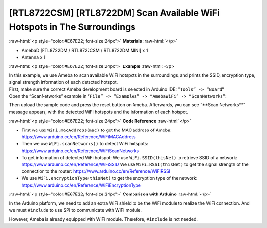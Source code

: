 ##########################################################################
[RTL8722CSM] [RTL8722DM] Scan Available WiFi Hotspots in The Surroundings
##########################################################################

.. role:: raw-html(raw)
   :format: html

:raw-html:`<p style="color:#E67E22; font-size:24px">`
**Materials**
:raw-html:`</p>`

* AmebaD [RTL8722DM / RTL8722CSM / RTL8722DM MINI] x 1
* Antenna x 1

:raw-html:`<p style="color:#E67E22; font-size:24px">`
**Example**
:raw-html:`</p>`

| In this example, we use Ameba to scan available WiFi hotspots in the
  surroundings, and prints the SSID, encryption type, signal strength
  information of each detected hotspot.
| First, make sure the correct Ameba development board is selected in
  Arduino IDE: ``“Tools” -> “Board”``
| Open the “ScanNetworks” example in 
  ``“File” -> “Examples” -> “AmebaWiFi” -> “ScanNetworks”``:

|image1|

Then upload the sample code and press the reset button on Ameba.
Afterwards, you can see “\*\*Scan Networks\*\*” message appears, with the
detected WiFi hotspots and the information of each hotspot.

|image2|

:raw-html:`<p style="color:#E67E22; font-size:24px">`
**Code Reference**
:raw-html:`</p>`

- First we use ``WiFi.macAddress(mac)`` to get the MAC address of Ameba:
  https://www.arduino.cc/en/Reference/WiFiMACAddress
- Then we use ``WiFi.scanNetworks()`` to detect WiFi hotspots:
  https://www.arduino.cc/en/Reference/WiFiScanNetworks
- To get information of detected WiFi hotspot:
  We use ``WiFi.SSID(thisNet)`` to retrieve SSID of a network:
  https://www.arduino.cc/en/Reference/WiFiSSID
  We use ``WiFi.RSSI(thisNet)`` to get the signal strength of the connection to the router:
  https://www.arduino.cc/en/Reference/WiFiRSSI
- We use ``WiFi.encryptionType(thisNet)`` to get the encryption type of the network:
  https://www.arduino.cc/en/Reference/WiFiEncryptionType

:raw-html:`<p style="color:#E67E22; font-size:24px">`
**Comparison with Arduino**
:raw-html:`</p>`

In the Arduino platform, we need to add an extra WiFi shield to be the
WiFi module to realize the WiFi connection. And we must ``#include`` to use
SPI to communicate with WiFi module.

However, Ameba is already equipped with WiFi module. Therefore, ``#include`` is not needed.

.. |image1| image:: ../../media/[RTL8722CSM]_[RTL8722DM]_Scan_available_WiFi_hotspots_in_the_surroundings/image1.png
   :alt: wifi-1-2
   :width: 716
   :height: 1006
   :scale: 50 %

.. |image2| image:: ../../media/[RTL8722CSM]_[RTL8722DM]_Scan_available_WiFi_hotspots_in_the_surroundings/image2.png
   :alt: wifi-1-2
   :width: 704
   :height: 530
   :scale: 50 %